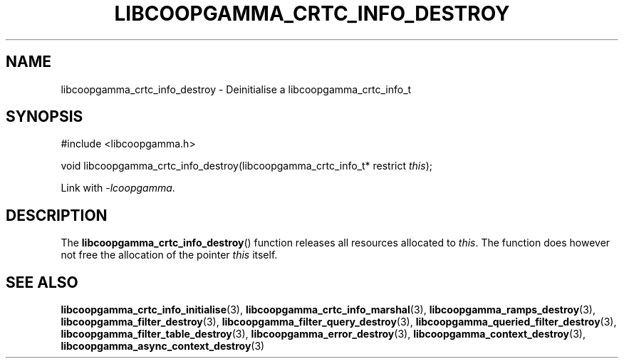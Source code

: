 .TH LIBCOOPGAMMA_CRTC_INFO_DESTROY 3 LIBCOOPGAMMA
.SH "NAME"
libcoopgamma_crtc_info_destroy - Deinitialise a libcoopgamma_crtc_info_t
.SH "SYNOPSIS"
.nf
#include <libcoopgamma.h>

void libcoopgamma_crtc_info_destroy(libcoopgamma_crtc_info_t* restrict \fIthis\fP);
.fi
.P
Link with
.IR -lcoopgamma .
.SH "DESCRIPTION"
The
.BR libcoopgamma_crtc_info_destroy ()
function releases all resources allocated
to
.IR this .
The function does however not free the
allocation of the pointer
.IR this
itself.
.SH "SEE ALSO"
.BR libcoopgamma_crtc_info_initialise (3),
.BR libcoopgamma_crtc_info_marshal (3),
.BR libcoopgamma_ramps_destroy (3),
.BR libcoopgamma_filter_destroy (3),
.BR libcoopgamma_filter_query_destroy (3),
.BR libcoopgamma_queried_filter_destroy (3),
.BR libcoopgamma_filter_table_destroy (3),
.BR libcoopgamma_error_destroy (3),
.BR libcoopgamma_context_destroy (3),
.BR libcoopgamma_async_context_destroy (3)

